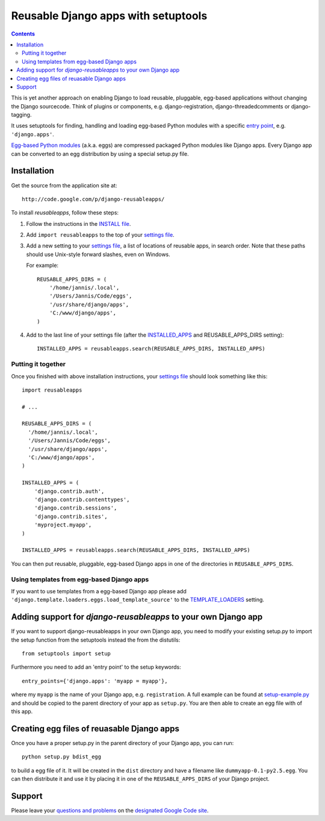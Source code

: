 ====================================
Reusable Django apps with setuptools
====================================

.. contents::
    :backlinks: none

This is yet another approach on enabling Django to load reusable, pluggable,
egg-based applications without changing the Django sourcecode. Think of
plugins or components, e.g. django-registration, django-threadedcomments or
django-tagging.

It uses setuptools for finding, handling and loading egg-based Python modules
with a specific `entry point`_, e.g. ``'django.apps'``.

`Egg-based Python modules`_ (a.k.a. eggs) are compressed packaged Python modules
like Django apps. Every Django app can be converted to an egg distribution by
using a special setup.py file.

Installation
============

Get the source from the application site at::

    http://code.google.com/p/django-reusableapps/

To install *reusableapps*, follow these steps:

1. Follow the instructions in the `INSTALL file`_.
2. Add ``import reusableapps`` to the top of your `settings file`_.
3. Add a new setting to your `settings file`_, a list of locations of
   reusable apps, in search order. Note that these paths should use
   Unix-style forward slashes, even on Windows.
   
   For example::
   
     REUSABLE_APPS_DIRS = (
         '/home/jannis/.local',
         '/Users/Jannis/Code/eggs',
         '/usr/share/django/apps',
         'C:/www/django/apps',
     )
   
4. Add to the last line of your settings file (after the INSTALLED_APPS_ 
   and REUSABLE_APPS_DIRS setting)::
   
     INSTALLED_APPS = reusableapps.search(REUSABLE_APPS_DIRS, INSTALLED_APPS)

Putting it together
-------------------

Once you finished with above installation instructions, your `settings file`_
should look something like this::

    import reusableapps
    
    # ...
    
    REUSABLE_APPS_DIRS = (
      '/home/jannis/.local',
      '/Users/Jannis/Code/eggs',
      '/usr/share/django/apps',
      'C:/www/django/apps',
    )

    INSTALLED_APPS = (
        'django.contrib.auth',
        'django.contrib.contenttypes',
        'django.contrib.sessions',
        'django.contrib.sites',
        'myproject.myapp',
    )

    INSTALLED_APPS = reusableapps.search(REUSABLE_APPS_DIRS, INSTALLED_APPS)

You can then put reusable, pluggable, egg-based Django apps in one of the
directories in ``REUSABLE_APPS_DIRS``.

Using templates from egg-based Django apps
------------------------------------------

If you want to use templates from a egg-based Django app please add
``'django.template.loaders.eggs.load_template_source'`` to the TEMPLATE_LOADERS_
setting.

.. _INSTALL file: http://django-reusableapps.googlecode.com/svn/trunk/INSTALL.rst
.. _settings file: http://docs.djangoproject.com/en/dev/ref/settings/
.. _INSTALLED_APPS: http://docs.djangoproject.com/en/dev/ref/settings/#installed-apps
.. _TEMPLATE_LOADERS: http://docs.djangoproject.com/en/dev/ref/settings/#template-loaders
.. _entry point: http://peak.telecommunity.com/DevCenter/setuptools#dynamic-discovery-of-services-and-plugins
.. _Egg-based Python modules: http://peak.telecommunity.com/DevCenter/PythonEggs

Adding support for *django-reusableapps* to your own Django app
===============================================================

If you want to support django-reusableapps in your own Django app, you need
to modify your existing setup.py to import the setup function from the
setuptools instead the from the distutils::

    from setuptools import setup

Furthermore you need to add an 'entry point' to the setup keywords::

    entry_points={'django.apps': 'myapp = myapp'},

where my ``myapp`` is the name of your Django app, e.g. ``registration``.
A full example can be found at setup-example.py_ and should be copied to
the parent directory of your app as ``setup.py``. You are then able to create
an egg file with of this app.

.. _setup-example.py: http://django-reusableapps.googlecode.com/svn/trunk/docs/setup-example.py

Creating egg files of reuasable Django apps
===========================================

Once you have a proper setup.py in the parent directory of your Django app,
you can run::

    python setup.py bdist_egg

to build a egg file of it. It will be created in the ``dist`` directory and
have a filename like ``dummyapp-0.1-py2.5.egg``. You can then distribute it
and use it by placing it in one of the ``REUSABLE_APPS_DIRS`` of your Django
project.

Support
=======

Please leave your `questions and problems`_ on the `designated Google Code site`_.

.. _designated Google Code site: http://code.google.com/p/django-reusableapps/
.. _questions and problems: http://code.google.com/p/django-reusableapps/issues/
